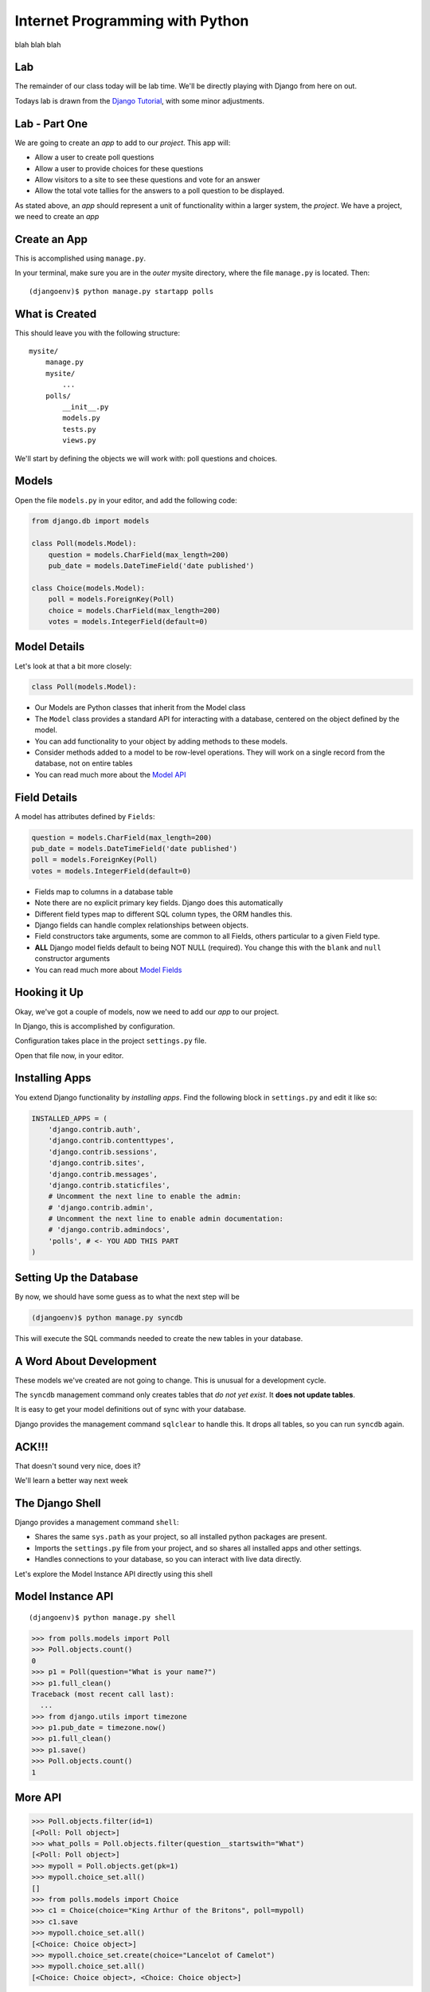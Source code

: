 Internet Programming with Python
================================

blah blah blah


Lab
---

The remainder of our class today will be lab time. We'll be directly playing
with Django from here on out.

Todays lab is drawn from the `Django Tutorial
<https://docs.djangoproject.com/en/1.4/intro/tutorial01/>`_, with some minor
adjustments.

Lab - Part One
--------------

We are going to create an *app* to add to our *project*.  This app will:

.. class:: incremental

* Allow a user to create poll questions
* Allow a user to provide choices for these questions
* Allow visitors to a site to see these questions and vote for an answer
* Allow the total vote tallies for the answers to a poll question to be
  displayed.

.. class:: incremental

As stated above, an *app* should represent a unit of functionality within a
larger system, the *project*.  We have a project, we need to create an *app*

Create an App
-------------

This is accomplished using ``manage.py``.

.. class:: incremental

In your terminal, make sure you are in the *outer* mysite directory, where the
file ``manage.py`` is located.  Then:

.. class:: incremental

::

    (djangoenv)$ python manage.py startapp polls

What is Created
---------------

This should leave you with the following structure:

.. class:: small

::

    mysite/
        manage.py
        mysite/
            ...
        polls/
            __init__.py
            models.py
            tests.py
            views.py

.. class:: incremental

We'll start by defining the objects we will work with: poll questions and
choices.

Models
------

Open the file ``models.py`` in your editor, and add the following code:

.. code-block:: python

    from django.db import models
    
    class Poll(models.Model):
        question = models.CharField(max_length=200)
        pub_date = models.DateTimeField('date published')
    
    class Choice(models.Model):
        poll = models.ForeignKey(Poll)
        choice = models.CharField(max_length=200)
        votes = models.IntegerField(default=0)

Model Details
-------------

Let's look at that a bit more closely:

.. code-block:: python
    :class: small incrmental

    class Poll(models.Model):

.. class: incremental small

* Our Models are Python classes that inherit from the Model class
* The ``Model`` class provides a standard API for interacting with a database,
  centered on the object defined by the model.
* You can add functionality to your object by adding methods to these models.
* Consider methods added to a model to be row-level operations. They will work
  on a single record from the database, not on entire tables
* You can read much more about the `Model API
  <https://docs.djangoproject.com/en/1.4/ref/models/instances/>`_

Field Details
-------------

A model has attributes defined by ``Fields``:

.. code-block:: python
    :class: small

    question = models.CharField(max_length=200)
    pub_date = models.DateTimeField('date published')
    poll = models.ForeignKey(Poll)
    votes = models.IntegerField(default=0)

.. class:: incremental small

* Fields map to columns in a database table
* Note there are no explicit primary key fields. Django does this
  automatically
* Different field types map to different SQL column types, the ORM handles
  this.
* Django fields can handle complex relationships between objects.
* Field constructors take arguments, some are common to all Fields, others
  particular to a given Field type.
* **ALL** Django model fields default to being NOT NULL (required). You change
  this with the ``blank`` and ``null`` constructor arguments
* You can read much more about `Model Fields
  <https://docs.djangoproject.com/en/1.4/ref/models/fields/>`_

Hooking it Up
-------------

Okay, we've got a couple of models, now we need to add our *app* to our
project.

.. class:: incremental

In Django, this is accomplished by configuration.

.. class:: incremental

Configuration takes place in the project ``settings.py`` file.  

.. class:: incremental

Open that file now, in your editor.

Installing Apps
---------------

You extend Django functionality by *installing apps*. Find the following block
in ``settings.py`` and edit it like so:

.. code-block:: python
    :class: small

    INSTALLED_APPS = (
        'django.contrib.auth',
        'django.contrib.contenttypes',
        'django.contrib.sessions',
        'django.contrib.sites',
        'django.contrib.messages',
        'django.contrib.staticfiles',
        # Uncomment the next line to enable the admin:
        # 'django.contrib.admin',
        # Uncomment the next line to enable admin documentation:
        # 'django.contrib.admindocs',
        'polls', # <- YOU ADD THIS PART
    )

Setting Up the Database
-----------------------

By now, we should have some guess as to what the next step will be

.. code-block::
    :class: incremental

    (djangoenv)$ python manage.py syncdb

.. class:: incremental

This will execute the SQL commands needed to create the new tables in your
database.

A Word About Development
------------------------

These models we've created are not going to change. This is unusual for a
development cycle.

.. class:: incremental

The ``syncdb`` management command only creates tables that *do not yet exist*.
It **does not update tables**.

.. class:: incremental

It is easy to get your model definitions out of sync with your database.

.. class:: incremental

Django provides the management command ``sqlclear`` to handle this. It drops
all tables, so you can run ``syncdb`` again.

ACK!!!
------

.. class:: center

That doesn't sound very nice, does it?

.. class:: big-centered incremental

We'll learn a better way next week

The Django Shell
----------------

Django provides a management command ``shell``:

.. class:: incremental

* Shares the same ``sys.path`` as your project, so all installed python
  packages are present.
* Imports the ``settings.py`` file from your project, and so shares all
  installed apps and other settings.
* Handles connections to your database, so you can interact with live data
  directly.

.. class:: incremental

Let's explore the Model Instance API directly using this shell

Model Instance API
------------------

::

    (djangoenv)$ python manage.py shell

.. code-block:: python

    >>> from polls.models import Poll
    >>> Poll.objects.count()
    0
    >>> p1 = Poll(question="What is your name?")
    >>> p1.full_clean()
    Traceback (most recent call last):
      ...
    >>> from django.utils import timezone
    >>> p1.pub_date = timezone.now()
    >>> p1.full_clean()
    >>> p1.save()
    >>> Poll.objects.count()
    1

More API
--------

.. code-block:: python
    :class: small

    >>> Poll.objects.filter(id=1)
    [<Poll: Poll object>]
    >>> what_polls = Poll.objects.filter(question__startswith="What")
    [<Poll: Poll object>]
    >>> mypoll = Poll.objects.get(pk=1)
    >>> mypoll.choice_set.all()
    []
    >>> from polls.models import Choice
    >>> c1 = Choice(choice="King Arthur of the Britons", poll=mypoll)
    >>> c1.save
    >>> mypoll.choice_set.all()
    [<Choice: Choice object>]
    >>> mypoll.choice_set.create(choice="Lancelot of Camelot")
    >>> mypoll.choice_set.all()
    [<Choice: Choice object>, <Choice: Choice object>]

Enhancing Models
----------------

It's clear that the representation of our objects leaves something to be
desired. Django can help

.. class:: incremental

Back in ``models.py``, add these methods:

.. code-block:: python
    :class: small incremental
    
    class Poll(models.Model):
        # ...
        def __unicode__(self):
            return self.question
    
    class Choice(models.Model):
        # ...
        def __unicode__(self):
            return self.choice

Model Methods
-------------

This ``__unicode__`` method is a normal python instance method. You can add
other methods, too (still ``models.py``):

.. code-block:: python
    :class: small incremental

    from django.utils import timezone
    
    class Poll(models.Model):
        # ...
        def published_today(self):
            now = timezone.now()
            time_delta = now - self.pub_date
            return time_delta.days == 0

.. class:: incremental

Save that, then start up the Django shell again (``python manage.py shell``)

Check Custom Methods
--------------------

.. code-block:: python

    >>> from polls.models import Poll
    >>> mypoll = Poll.objects.get(pk=1)
    >>> mypoll
    <Poll: What is your name?>
    >>> mypoll.choice_set.all()
    [<Choice: King Arthur of the Britons>, 
     <Choice: Lancelot of Camelot>, 
     <Choice: Robin of Camelot>]
    >>> mypoll.published_today()
    True

Testing Our Models
------------------

As with any project, we want to test our work. Django provides a testing
framework to allow this.

.. class:: incremental

Django supports both *unit tests* and *doctests*. I strongly suggest using
*unit tests*.

.. class:: incremental

You add tests for your *app* to the file ``tests.py``, which should be at the
same package level as ``models.py``.

.. class:: incremental

Locate and open this file in your editor.  We are going to add a few tests for
the models we've just written.

Testing Setup
-------------

.. code-block:: python
    :class: small

    from datetime import timedelta
    
    from django.test import TestCase
    from django.utils import timezone
    
    from polls.models import Poll

    class PollTest(TestCase):
        def setUp(self):
            self.expected_question = "what is the question?"
            self.expected_choice = "do you like spongecake?"
            self.poll = Poll.objects.create(
                question=self.expected_question,
                pub_date=timezone.now())
            self.choice = self.poll.choice_set.create(
                choice=self.expected_choice)

Writing Tests
-------------

.. code-block:: python
    :class: small
    
    def test_poll_display(self):
        self.assertEquals(unicode(self.poll), self.expected_question)
        new_question = "What is the answer?"
        self.poll.question = new_question
        self.assertEquals(unicode(self.poll), new_question)
    
    def test_choice_display(self):
        self.assertEquals(unicode(self.choice), self.expected_choice)
        new_choice = "is left better than right?"
        self.choice.choice = new_choice
        self.assertEquals(unicode(self.choice), new_choice)
    
    def test_published_today(self):
        self.assertTrue(self.poll.published_today())
        delta = timedelta(hours=26)
        self.poll.pub_date = self.poll.pub_date - delta
        self.assertFalse(self.poll.published_today())

Running Tests
-------------

You can run your tests using a management command provided by Django::

    (djangoenv)$ python manage.py test polls

.. class:: incremental

* This will run the tests for the ``polls`` app
* You can provide the name of any installed app
* If you provide no name, the tests for *all* installed apps will run
* You can run subsets by providing dotted names: ``polls.PollTest``,
  ``polls.PollTest.test_poll_display``

.. class:: incremental

There is a lot more to know about `Testing Django applications
<https://docs.djangoproject.com/en/1.4/topics/testing/>`_

What to Test
------------

In any framework, the question arises of what exactly to test. Much of the
functioning of your app is provided by framework tools. Do you need to test
that stuff?

.. class:: incremental

I *usually* don't write tests covering features provided directly by the
framework.

.. class:: incremental

I *do* write tests for functionality I add, and for places where I make
changes to how the default functionality works.

.. class:: incremental

This is largely a matter of style and taste (and of how much development time
you have).


Lab - Part Two
--------------

In this part, we'll be adding our app to the Django Admin.  This will allow
us to add, edit and delete objects with a minimum of work.

We'll focus instead on how to customize the admin to get the best results we
can.

Install the Admin
-----------------

The Django Admin is, itself, an *app*. It is not installed by default.  

.. class:: incremental

Open the ``settings.py`` file from our ``mysite`` project package and uncomment
the admin bit:

.. code-block:: python
    :class: incremental small

    INSTALLED_APPS = (
        # ...
        'django.contrib.staticfiles',
        # Uncomment the next line to enable the admin:
        'django.contrib.admin', # <- THIS LINE HERE
        # Uncomment the next line to enable admin documentation:
        # 'django.contrib.admindocs',
        'polls',
    )

Add the Admin Tables
--------------------

As you might expect, enabling the admin alters our DB. We'll need to run
the ``syncdb`` management command::

    (djangoenv)$ python manage.py syncdb
    Creating tables ...
    Creating table django_admin_log
    Installing custom SQL ...
    Installing indexes ...
    Installed 0 object(s) from 0 fixture(s)
    
.. class:: incremental

All set.  Let's add URLs next

Django URL Resolution
---------------------

Like Flas, Django has a system for routing URLs to code: the *urlconf*.

.. class:: incremental

* a urlconf is a list of mappings
* each mapping has a regexp *rule*, representing the URL
* each mapping names or provides the ``callable`` to be invoked
* each mapping can have a *name*, used to *reverse* the URL
* a urlconf should be created using functions from the ``django.conf.urls``
  module
* django will load the urlconf named ``urlpatterns`` that it finds in the file
  named in ``settings.ROOT_URLCONF``. 
* That urlconf must include any others it requires

Django URL Patterns
-------------------

Open the file ``urls.py`` from your ``mysite`` project package:

.. code-block:: python

    from django.conf.urls import patterns, include, url
    ...
    urlpatterns = patterns('',
        # list of url patterns
    )

.. class:: incremental

You can include lists of urls from installed apps by using the ``include``
function as the callable in a url pattern:

.. code-block:: python
    :class: incremental

    url(r'^blog/', include('my.blog.app.urls'))

Including the Admin
-------------------

Using this knowledge, we can add *all* the URLs provided by the Django admin
in one stroke. Edit ``urls.py``, which is open in your editor, and uncomment
three lines:

.. code-block:: python
    :class: incremental

    from django.contrib import admin #<- Uncomment these two
    admin.autodiscover()
    
    urlpatterns = patterns('',

        # Uncomment the next line to enable the admin:
        url(r'^admin/', include(admin.site.urls)), #<- and this
    )

Using the Development Server
----------------------------

We can now view the admin.  We'll use the Django development server.

.. class:: incremental

In your terminal, use the ``runserver`` management command to start the
development server:

.. class:: incremental

::

    (djangoenv)$ python manage.py runserver
    Validating models...

    0 errors found
    Django version 1.4.3, using settings 'mysite.settings'
    Development server is running at http://127.0.0.1:8000/
    Quit the server with CONTROL-C.

Viewing the Admin
-----------------

Load ``http://localhost:8000/``.  You should see this:

.. image:: img/django-admin-login.png
    :align: center
    :width: 50%

.. class:: incremental

Login with the name and password you created before.

The Admin Index
---------------

The index will provide a list of all the installed *apps* and each model
registered.  You should see this:

.. image:: img/admin_index.png
    :align: center
    :width: 90%

.. class:: incremental

Click on ``Users``. Find yourself? Edit yourself, but **don't** uncheck
``superuser``.

Add Polls to the Admin
----------------------

Okay, let's add our app, and the models therein, to the admin.

.. class:: incremental

Add a new file to the ``polls`` app package: ``admin.py``. Edit it and add the
following:

.. code-block:: python
    :class: incremental

    from django.contrib import admin
    from polls.models import Poll, Choice

    admin.site.register(Poll)
    admin.site.register(Choice)

.. class:: incremental

Restart your Development server and reload the admin index

Customized Admin
----------------

The Django Admin displays ``ModelAdmin`` instances for any models that are
registered

.. class:: incremental

* The object ``admin.site`` is a global instance of the ``Admin`` class.
* Each call to ``admin.site.register`` adds a new model to the global *site*
* ``register`` takes two args: a *Model* subclass and a *ModelAdmin* subclass
* If you call it with only the *Model* subclass, the *ModelAdmin* is
  automatically generated.
* You can create, and customize, a *ModelAdmin* subclass for your models.

Create a PollAdmin
------------------

In ``admin.py`` add the following code (above the calls to ``register``):

.. code-block:: python

    class PollAdmin(admin.ModelAdmin):
        list_display = ('pub_date', 'question',
                        'published_today')
        list_filter = ('pub_date', )
        ordering = ('pub_date', )

.. class:: incremental

Then add this new class to the ``register`` call for our ``Poll``:

.. code-block:: python
    :class: incremental

    admin.site.register(Poll, PollAdmin)

More Convenient Relations
-------------------------

In our Admin site, you can see the ``Poll`` to which a ``Choice`` belongs.

.. class:: incremental

It'd be a lot nicer to be able to manage the ``Choices`` for a ``Poll`` from
the poll admin page, wouldn't it?

.. class:: incremental

The Django Admin provides a special type of ``ModelAdmin`` for just this
purpose: The ``InlineModelAdmin``.

.. class:: incremental

There are two flavors, *stacked* and *tabular*. The *tabular* version is more
compact as it displays each related object in a single table row.

Create a Choice Inline
----------------------

Add the following code *above* our ``PollAdmin`` class in ``admin.py``:

.. code-block:: python

    class ChoiceInline(admin.TabularInline):
        model = Choice
        extra = 3
        ordering = ('choice', )

Then, add the inline to ``PollAdmin``:

.. code-block:: python

    class PollAdmin(admin.ModelAdmin):
        # ...
        inlines = (ChoiceInline, )

Method Attributes for the Admin
-------------------------------

For example, methods of a class you use in the admin can have special
attributes that alter how it works. Make these changes to ``models.py``

.. code-block:: python

    class Poll(models.Model):
        ...
        def published_today(self):
            now = timezone.now()
            time_delta = now - self.pub_date
            return time_delta.days == 0
        published_today.boolean = True
        published_today.short_description = "Published Today?"


Reap the Rewards
----------------

Good work. You've set up a fully functional CRUD admin interface for your
application database in about 25 lines of code.

.. class:: incremental

Play with it for a bit.

Lab - Part Three
----------------

In this part, we'll add public views and set up a way for visitors to vote
in our poll.  

Along the way, we'll learn a bit about Django's *Generic Views* and the
*Django Templating Language*

Django Views
------------

Django views are callables that take a request and return a response.

.. class:: incremental

From the beginning, these have been functions.  They still can be.

.. class:: incremental

Version 1.3 added support for Class-based Views.

.. class:: incremental

Really, they've always been there implicitly. The Admin is just a big
class-based view.

Generic Views
-------------

One of the most common uses for Class-based Views is in creating Generic Views.

.. class:: incremental

Some public views are so common that providing a simple and generic interface
for making them is a big win.

.. class:: incremental

* Showing a list of objects of some type.
* Showing the details of a single object of some type.
* Displaying a static HTML template (or a template with some dynamic context)
* Displaying and processing a simple HTML form.

Our Application
---------------

We'd like to be able to add some views that show our polls to the public.

.. class:: incremental

What views would we like to have?

.. class:: incremental

* A list of all polls, perhaps ordered by publication date
* A display of a single poll, showing each choice and allowing a vote
* A view that processes a vote
* A view that shows the poll results after you vote.

.. class:: incremental

I start by configuring my URLs, it helps me think about the app API.

Configure URLs
--------------

In your ``polls`` app package, add a new file: ``urls.py``. Open it in an
editor:

.. code-block:: python
    :class: incremental small
    
    from django.conf.urls import patterns, url
    from django.http import HttpResponse

    def stub(request, *args, **kwargs):
        return HttpResponse('stub view', mimetype="text/plain")

    urlpatterns = patterns('',
        url(r'^$', stub, name="poll_list"),
        url(r'^(?P<pk>\d+)/$', stub, name="poll_detail"),
        url(r'^(?P<pk>\d+)/vote/$' stub, name="poll_vote"),
        url(r'^(?P<pk>\d+)/result/$', stub, name="poll_result"),
    )

Hook URLs to the Root
---------------------

Like with the Django Admin, we can now add all the urls for our poll app at
once.

.. class:: incremental

In the ``urls.py`` in our ``mysite`` project package, add the following:

.. code-block:: python
    :class: incremental small

    urlpatterns = patterns('',
        url(r'^admin/', include(admin.site.urls)),
        url(r'^polls/', include('polls.urls')), # ADD
    )

.. class:: incremental

Restart the development server and load ``http://localhost:8000/polls/``

Generic Poll List
-----------------

Django's Generic Views allow you to do quite a lot with just a little code.
Edit ``urls.py``:

.. code-block:: python
    :class: incremental small

    # add this import
    from django.views.generic import ListView
    
    # edit the url pattern for the poll list:
    url(r'^$',
        ListView.as_view(
            queryset=Poll.objects.order_by('-pub_date')[:5],
            context_object_name='polls',
            template_name="polls/list.html"
        ),
        name="poll_list"),

.. class:: incremental

Now, we just need to make that template

Django Templates
----------------

The `Django Template Language
<https://docs.djangoproject.com/en/1.4/topics/templates/>`_ looks a *lot* like
Jinja2. It is, however, quite a bit more limited.

.. class:: incremental

* variables available in context may be printed with ``{{ name }}``
* variables that are objects or dictionaries may be addressed with dots: ``{{
  name.attr }}``
* *filters* are available and look the same ``{{ name|upper }}``
* logical *tags*: ``{% for x in y %}{{ x }}{% endfor %}``
* available filters and tags may be extended with custom code
* templates can be *extended* and *included*
* you may define *blocks* in templates to be filled by other templates.
* you **may not** execute arbitrary python or assign variables and use them

Setting Up
----------

In ``assignments/week06/lab/source`` you'll find a file ``base.html``.

.. class:: incremental

Create a new directory, ``templates`` in your ``polls`` app package.

.. class:: incremental

Copy the ``base.html`` file into that new directory.

.. class:: incremental

Next, create a folder ``polls`` *inside* that new templates directory. We'll
add our individual templates here.

List Template
-------------

Add ``list.html`` inside ``templates/polls``:

.. code-block:: django
    :class: small

    {% extends "base.html" %}

    {% block content %}
    <h1>Latest Polls</h1>
    {% for poll in polls %}
    <div class="poll">
      <h2><a href="{% url poll_detail poll.pk %}">{{ poll }}</a></h2>
    </div>
    {% endfor %}
    {% endblock %}

.. class:: incremental

Now, load ``http://localhost:8000/polls/`` again.  

Detail View
-----------

Back in our ``polls`` app, let's edit ``urls.py`` again:

.. code-block:: python
    :class: incremental small

    # add this import
    from django.views.generic import ListView
    
    # and edit the detail url like so:
    url(r'^(?P<pk>\d+)/$',
        DetailView.as_view(
            model=Poll,
            template_name="polls/detail.html"
        ),
        name="poll_detail"),

.. class:: incremental

Again, we only need to add a template.

Forms in Django
---------------

We want to be able to vote on a poll. 

.. class:: incremental

Because doing so involves changing data on the server, we should do this with
a POST request.

.. class:: incremental

An html form is a simple way to allow us to force a POST request.

.. class:: incremental

Data-altering requests are vulnerable to Cross-Site Request Forgery, a common
attack vector.

Danger: CSRF
------------

Django not only provides a convenient system to fight this, it *requires* it
for any POST requests.

.. class:: incremental

The Django middleware that does this is enabled by default. All you need to do
is include the {% csrf_token %} tag in your form template.

.. class:: incremental

Create a new file ``detail.html`` in your ``templates/polls`` directory

Detail Template
---------------

.. code-block:: django
    :class: small
    
    {% extends "base.html" %}
    {% block content %}
    <h1>{{ poll }}</h1>
    {% if poll.choice_set.count > 0 %}
    <form action="{% url poll_vote poll.pk %}" method="POST">
      {% csrf_token %}
      {% for choice in poll.choice_set.all %}
      <div class="choice">
        <label for="choice_{{ choice.pk }}">
          <input type="radio" name="choice" id="choice_{{ choice.pk }}" 
                 value="{{ choice.pk }}"/>
          {{ choice }}</label></div>
      {% endfor %}
      <input type="submit" name="vote" value="Vote"/>
    </form>
    {% else %}
    <p>No choices are available for this poll</p>
    {% endif %}
    {% endblock %}

Processing The Vote
-------------------

We can now submit a form to the ``poll_vote`` url. We need to process that
vote

.. class:: incremental

Here, a class-based generic view is just going to get in our way.  Let's use
an old-fashioned view function.

.. class:: incremental

How is our user's vote reaching the server?

.. class:: incremental

It gets there as POST data, the value for the key 'choice'.

Django GET and POST Data
------------------------

Django provides the same type of Request/Response based interaction model that
most frameworks are based on. Views are called with the first argument being a
``request`` object.

.. class:: incremental

request.GET and request.POST are dictionary-like objects containing data
parsed from incoming HTTP request.

.. class:: incremental

You can use normal dictionary syntax to read values from these:

.. code-block:: python
    :class: incremental small

    bar = request.POST['bucko']
    foo = request.GET.get('somevar', None)

Vote View Skeleton
------------------

In ``views.py`` from our ``polls`` app package:

.. code-block:: python
    :class: small

    from django.core.urlresolvers import reverse
    from django.http import HttpResponseRedirect

    def vote_view(request, pk):
        if request.method == "POST":
            try:
                # attempt to get a choice
            except NoGoodChoice: # send back to detail
                url = reverse('poll_detail', args=[pk, ])
            else: # vote and send to result
                url = reverse('poll_result', args=[pk])
        else: # submitted via GET, ignore it
            url = reverse('poll_detail', args=[pk, ])

        return HttpResponseRedirect(url)

Get the Choice
--------------

Let's start by filling out the process of getting the choice:

.. code-block:: python
    :class: small

    # add imports
    from django.shortcuts import get_object_or_404
    from django.contrib import messages
    from polls.models import Poll, Choice
    # and edit our skeleton
    def vote_view(request, pk):
        poll = get_object_or_404(Poll, pk=pk)
        if request.method == "POST":
            try:
                choice = poll.choice_set.get(
                    pk=request.POST.get('choice', 0))
            except Choice.DoesNotExist:
                msg = "Ooops, pick a choice that exists, please"
                messages.add_message(request, messages.ERROR, msg)
                url = reverse('poll_detail', args=[pk, ])

Add a Vote
----------

Next, let's record a vote on our choice:

.. code-block:: python
    :class: small

    def vote_view(request, pk):
        ...
        try:
            # choice = ...
        except Choice.DoesNotExist:
            # ...
        else:
            choice.votes += 1
            choice.save()
            messages.add_message(request, messages.INFO,
                                 "You voted for %s" % choice)
            url = reverse('poll_result', args=[pk])

Add the URL
-----------

Finally, we need to add this view to our urlconf. Back in ``urls.py`` in the
``polls`` app package, edit the url for the voting view like so:

.. code-block:: python
    :class: small

    url(r'^(?P<pk>\d+)/vote/$',
        'polls.views.vote_view',
        name="poll_vote"),

.. class:: incremental

Notice that the 'callable' in this pattern is a string. Django allows you to
use this sort of *dotted name* reference. It will resolve it (or throw an
error if it can't)

Display Result
--------------

The last view we need is the poll result. This can simply be a different
version of the Generic DetailView. Still in ``urls.py`` edit the pattern for
the results view:

.. code-block:: python
    :class: small

    url(r'^(?P<pk>\d+)/result/$',
        DetailView.as_view(
            model=Poll,
            template_name="polls/result.html"),
        name="poll_result")

.. class:: incremental

And, of course, we will need to create that final template

Result Template
---------------

In ``templates/polls`` create a new file, ``result.html``:

.. code-block:: django
    :class: small

    {% extends "base.html" %}

    {% block content %}
    <h1>{{ poll }}</h1>
    <ul>
      {% for choice in poll.choice_set.all %}
      <li>{{ choice }} ({{choice.votes}} votes)</li>
      {% endfor %}
    </ul>
    <a href="{% url poll_list %}">Back to the polls, please</a>
    {% endblock %}

Play a Bit
----------

Alright. You've done it. 

Take a few minutes to add some polls in the Admin.

Then return to the public side and vote. See how it goes.

Next Week
---------

We are going to mix it up quite a bit this week.

.. class:: incremental

I would like you all to divide into teams. Each team should have 4-6 people.
Each team should have both experienced and inexperienced members. Try to match
up with people whose strengths are different from your own.

.. class:: incremental

Now, each team, pick a 'facilitator'. This person will be responsible for
managing the operation of the team. This person will help to ensure that each
team member has a task. This should be a more experienced team member.

Assignment
----------

During this week, each **non-leader member** will duplicate the Flaskr app
using Django.

.. class:: incremental

* Create a new *app* which will hold all the code required.
* Define the model for the 'entry' object.
* Extend that model with two additional fields: ``publication_date``
  (DateTimeField), and ``author`` (ForeignKey to
  ``django.contrib.auth.models.User``)
* Define the URLs you'll need (an entry list, a form processor)
* Define the Views you'll need (see the two above).

Assignment
----------

During this week, each **team leader** will communicate with me to build a
plan for implementing a new feature for the Django flaskr app.

.. class:: incremental

* User Registration
* 'Archive' views based on date or author
* WYSIWYG visual editor for entry posts.
* Tagging
* Theme (make it beautiful)
* Search (this is a bigger one than you might think)

Submitting the Assignment
-------------------------

Leaders, you will communicate with me to make a plan

Members, you will do the usual submission of your code.

DO NOT ATTEMPT TO GET YOUR CODE RUNNING ON A VM

Next Week
---------

Our class next week will be a little different. Each team will be implementing
a new feature for our micro-blog application.

We will work in teams for the entire class up until 8:30, when we will show
off our results.

